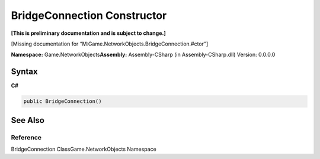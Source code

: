 BridgeConnection Constructor
============================

**[This is preliminary documentation and is subject to change.]**

[Missing documentation for
“M:Game.NetworkObjects.BridgeConnection.#ctor”]

**Namespace:** Game.NetworkObjects\ **Assembly:** Assembly-CSharp (in
Assembly-CSharp.dll) Version: 0.0.0.0

Syntax
------

**C#**\ 

.. code:: c#

   public BridgeConnection()

See Also
--------

Reference
~~~~~~~~~

BridgeConnection ClassGame.NetworkObjects Namespace
